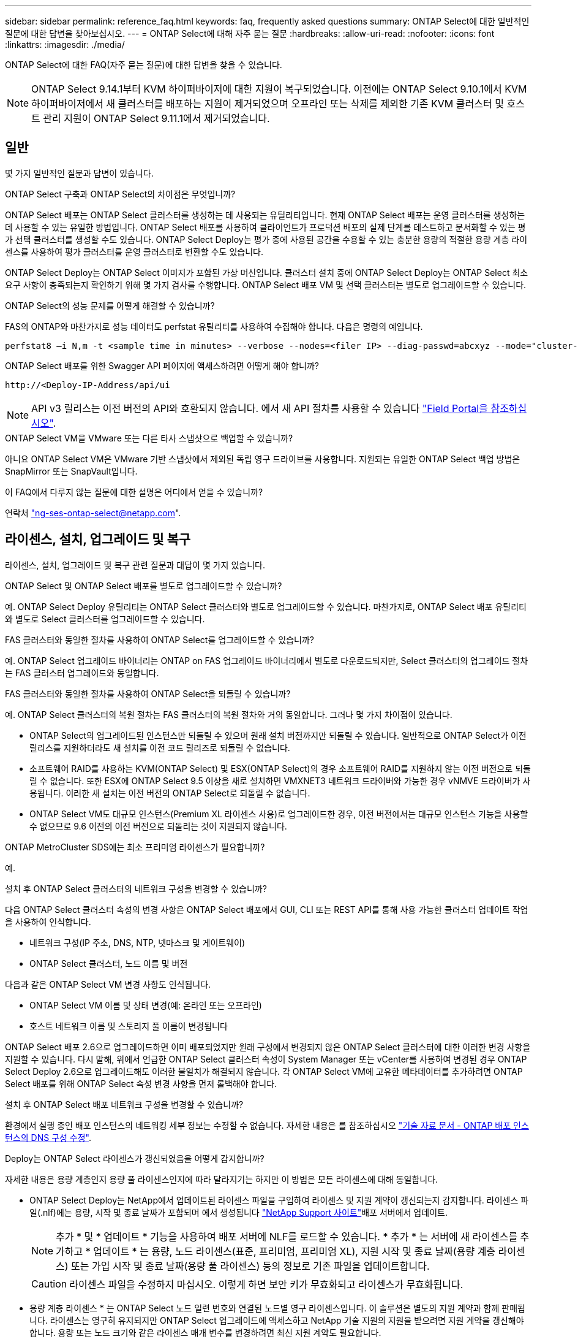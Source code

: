 ---
sidebar: sidebar 
permalink: reference_faq.html 
keywords: faq, frequently asked questions 
summary: ONTAP Select에 대한 일반적인 질문에 대한 답변을 찾아보십시오. 
---
= ONTAP Select에 대해 자주 묻는 질문
:hardbreaks:
:allow-uri-read: 
:nofooter: 
:icons: font
:linkattrs: 
:imagesdir: ./media/


[role="lead"]
ONTAP Select에 대한 FAQ(자주 묻는 질문)에 대한 답변을 찾을 수 있습니다.

[NOTE]
====
ONTAP Select 9.14.1부터 KVM 하이퍼바이저에 대한 지원이 복구되었습니다. 이전에는 ONTAP Select 9.10.1에서 KVM 하이퍼바이저에서 새 클러스터를 배포하는 지원이 제거되었으며 오프라인 또는 삭제를 제외한 기존 KVM 클러스터 및 호스트 관리 지원이 ONTAP Select 9.11.1에서 제거되었습니다.

====


== 일반

몇 가지 일반적인 질문과 답변이 있습니다.

.ONTAP Select 구축과 ONTAP Select의 차이점은 무엇입니까?
ONTAP Select 배포는 ONTAP Select 클러스터를 생성하는 데 사용되는 유틸리티입니다. 현재 ONTAP Select 배포는 운영 클러스터를 생성하는 데 사용할 수 있는 유일한 방법입니다. ONTAP Select 배포를 사용하여 클라이언트가 프로덕션 배포의 실제 단계를 테스트하고 문서화할 수 있는 평가 선택 클러스터를 생성할 수도 있습니다. ONTAP Select Deploy는 평가 중에 사용된 공간을 수용할 수 있는 충분한 용량의 적절한 용량 계층 라이센스를 사용하여 평가 클러스터를 운영 클러스터로 변환할 수도 있습니다.

ONTAP Select Deploy는 ONTAP Select 이미지가 포함된 가상 머신입니다. 클러스터 설치 중에 ONTAP Select Deploy는 ONTAP Select 최소 요구 사항이 충족되는지 확인하기 위해 몇 가지 검사를 수행합니다. ONTAP Select 배포 VM 및 선택 클러스터는 별도로 업그레이드할 수 있습니다.

.ONTAP Select의 성능 문제를 어떻게 해결할 수 있습니까?
FAS의 ONTAP와 마찬가지로 성능 데이터도 perfstat 유틸리티를 사용하여 수집해야 합니다. 다음은 명령의 예입니다.

[listing]
----
perfstat8 –i N,m -t <sample time in minutes> --verbose --nodes=<filer IP> --diag-passwd=abcxyz --mode="cluster-mode" > <name of output file>
----
.ONTAP Select 배포를 위한 Swagger API 페이지에 액세스하려면 어떻게 해야 합니까?
[listing]
----
http://<Deploy-IP-Address/api/ui
----

NOTE: API v3 릴리스는 이전 버전의 API와 호환되지 않습니다. 에서 새 API 절차를 사용할 수 있습니다 https://library.netapp.com/ecm/ecm_download_file/ECMLP2845694["Field Portal을 참조하십시오"^].

.ONTAP Select VM을 VMware 또는 다른 타사 스냅샷으로 백업할 수 있습니까?
아니요 ONTAP Select VM은 VMware 기반 스냅샷에서 제외된 독립 영구 드라이브를 사용합니다. 지원되는 유일한 ONTAP Select 백업 방법은 SnapMirror 또는 SnapVault입니다.

.이 FAQ에서 다루지 않는 질문에 대한 설명은 어디에서 얻을 수 있습니까?
연락처 link:mailto:ng-ses-ontap-select@netapp.com["ng-ses-ontap-select@netapp.com"].



== 라이센스, 설치, 업그레이드 및 복구

라이센스, 설치, 업그레이드 및 복구 관련 질문과 대답이 몇 가지 있습니다.

.ONTAP Select 및 ONTAP Select 배포를 별도로 업그레이드할 수 있습니까?
예. ONTAP Select Deploy 유틸리티는 ONTAP Select 클러스터와 별도로 업그레이드할 수 있습니다. 마찬가지로, ONTAP Select 배포 유틸리티와 별도로 Select 클러스터를 업그레이드할 수 있습니다.

.FAS 클러스터와 동일한 절차를 사용하여 ONTAP Select를 업그레이드할 수 있습니까?
예. ONTAP Select 업그레이드 바이너리는 ONTAP on FAS 업그레이드 바이너리에서 별도로 다운로드되지만, Select 클러스터의 업그레이드 절차는 FAS 클러스터 업그레이드와 동일합니다.

.FAS 클러스터와 동일한 절차를 사용하여 ONTAP Select을 되돌릴 수 있습니까?
예. ONTAP Select 클러스터의 복원 절차는 FAS 클러스터의 복원 절차와 거의 동일합니다. 그러나 몇 가지 차이점이 있습니다.

* ONTAP Select의 업그레이드된 인스턴스만 되돌릴 수 있으며 원래 설치 버전까지만 되돌릴 수 있습니다. 일반적으로 ONTAP Select가 이전 릴리스를 지원하더라도 새 설치를 이전 코드 릴리즈로 되돌릴 수 없습니다.
* 소프트웨어 RAID를 사용하는 KVM(ONTAP Select) 및 ESX(ONTAP Select)의 경우 소프트웨어 RAID를 지원하지 않는 이전 버전으로 되돌릴 수 없습니다. 또한 ESX에 ONTAP Select 9.5 이상을 새로 설치하면 VMXNET3 네트워크 드라이버와 가능한 경우 vNMVE 드라이버가 사용됩니다. 이러한 새 설치는 이전 버전의 ONTAP Select로 되돌릴 수 없습니다.
* ONTAP Select VM도 대규모 인스턴스(Premium XL 라이센스 사용)로 업그레이드한 경우, 이전 버전에서는 대규모 인스턴스 기능을 사용할 수 없으므로 9.6 이전의 이전 버전으로 되돌리는 것이 지원되지 않습니다.


.ONTAP MetroCluster SDS에는 최소 프리미엄 라이센스가 필요합니까?
예.

.설치 후 ONTAP Select 클러스터의 네트워크 구성을 변경할 수 있습니까?
다음 ONTAP Select 클러스터 속성의 변경 사항은 ONTAP Select 배포에서 GUI, CLI 또는 REST API를 통해 사용 가능한 클러스터 업데이트 작업을 사용하여 인식합니다.

* 네트워크 구성(IP 주소, DNS, NTP, 넷마스크 및 게이트웨이)
* ONTAP Select 클러스터, 노드 이름 및 버전


다음과 같은 ONTAP Select VM 변경 사항도 인식됩니다.

* ONTAP Select VM 이름 및 상태 변경(예: 온라인 또는 오프라인)
* 호스트 네트워크 이름 및 스토리지 풀 이름이 변경됩니다


ONTAP Select 배포 2.6으로 업그레이드하면 이미 배포되었지만 원래 구성에서 변경되지 않은 ONTAP Select 클러스터에 대한 이러한 변경 사항을 지원할 수 있습니다. 다시 말해, 위에서 언급한 ONTAP Select 클러스터 속성이 System Manager 또는 vCenter를 사용하여 변경된 경우 ONTAP Select Deploy 2.6으로 업그레이드해도 이러한 불일치가 해결되지 않습니다. 각 ONTAP Select VM에 고유한 메타데이터를 추가하려면 ONTAP Select 배포를 위해 ONTAP Select 속성 변경 사항을 먼저 롤백해야 합니다.

.설치 후 ONTAP Select 배포 네트워크 구성을 변경할 수 있습니까?
환경에서 실행 중인 배포 인스턴스의 네트워킹 세부 정보는 수정할 수 없습니다. 자세한 내용은 를 참조하십시오 link:https://kb.netapp.com/onprem/ontap/ONTAP_Select/Modifying_DNS_configuration_of_ONTAP_Deploy_instance["기술 자료 문서 - ONTAP 배포 인스턴스의 DNS 구성 수정"^].

.Deploy는 ONTAP Select 라이센스가 갱신되었음을 어떻게 감지합니까?
자세한 내용은 용량 계층인지 용량 풀 라이센스인지에 따라 달라지기는 하지만 이 방법은 모든 라이센스에 대해 동일합니다.

* ONTAP Select Deploy는 NetApp에서 업데이트된 라이센스 파일을 구입하여 라이센스 및 지원 계약이 갱신되는지 감지합니다. 라이센스 파일(.nlf)에는 용량, 시작 및 종료 날짜가 포함되며 에서 생성됩니다 link:https://mysupport.netapp.com/site/["NetApp Support 사이트"^]배포 서버에서 업데이트.
+

NOTE: 추가 * 및 * 업데이트 * 기능을 사용하여 배포 서버에 NLF를 로드할 수 있습니다. * 추가 * 는 서버에 새 라이센스를 추가하고 * 업데이트 * 는 용량, 노드 라이센스(표준, 프리미엄, 프리미엄 XL), 지원 시작 및 종료 날짜(용량 계층 라이센스) 또는 가입 시작 및 종료 날짜(용량 풀 라이센스) 등의 정보로 기존 파일을 업데이트합니다.

+

CAUTION: 라이센스 파일을 수정하지 마십시오. 이렇게 하면 보안 키가 무효화되고 라이센스가 무효화됩니다.

* 용량 계층 라이센스 * 는 ONTAP Select 노드 일련 번호와 연결된 노드별 영구 라이센스입니다. 이 솔루션은 별도의 지원 계약과 함께 판매됩니다. 라이센스는 영구히 유지되지만 ONTAP Select 업그레이드에 액세스하고 NetApp 기술 지원의 지원을 받으려면 지원 계약을 갱신해야 합니다. 용량 또는 노드 크기와 같은 라이센스 매개 변수를 변경하려면 최신 지원 계약도 필요합니다.
+
용량 계층 라이센스 업데이트, 매개 변수 변경 또는 지원 계약 갱신을 구매하려면 주문의 일부로 노드 일련 번호가 필요합니다. 용량 계층 노드 일련 번호는 9자리 숫자이며 '32'로 시작합니다.

+
구매가 완료되고 라이센스 파일이 생성되면 * Update * 기능을 사용하여 배포 서버에 업로드됩니다.

* 용량 풀 라이센스 * 는 하나 이상의 클러스터를 배포할 때 특정 용량 및 노드 크기 풀(표준, 프리미엄, 프리미엄 XL)을 사용할 수 있는 권한에 대한 가입입니다. 서브스크립션에는 특정 기간 동안 라이센스 및 지원을 사용할 수 있는 권리가 포함됩니다. 사용권 및 지원 계약에 시작일과 종료일이 지정되어 있습니다.


.노드에서 라이센스 또는 지원 계약을 갱신했는지 여부를 어떻게 감지합니까?
업데이트된 라이선스 파일을 구입, 생성 및 업로드하는 것은 배포가 갱신된 라이선스 및 지원 계약을 검색하는 방법입니다.

용량 계층 지원 계약의 종료 날짜가 경과한 경우 노드는 계속 실행될 수 있지만 ONTAP 업데이트를 다운로드 및 설치할 수는 없으며 지원 계약을 최신 상태로 설정하지 않으면 NetApp 기술 지원에 연락하여 지원을 받을 수도 없습니다.

용량 풀 구독이 만료된 경우 시스템은 먼저 경고를 표시하지만 30일 후에 시스템을 종료하면 배포 서버에 업데이트된 구독이 설치될 때까지 재부팅되지 않습니다.



== 스토리지

스토리지와 관련된 몇 가지 질문과 답변이 있습니다.

.단일 ONTAP Select 배포 인스턴스에서 ESX와 KVM 모두에 클러스터를 생성할 수 있습니까?
예. ONTAP Select 배포는 KVM 또는 ESX에 설치할 수 있으며 두 설치 모두 하이퍼바이저 중 하나에 ONTAP Select 클러스터를 생성할 수 있습니다.

.ESX에서 ONTAP Select에 vCenter가 필요합니까?
ESX 호스트에 라이센스가 올바르게 부여되면 vCenter Server에서 ESX 호스트를 관리할 필요가 없습니다. 하지만 vCenter Server에서 호스트를 관리하는 경우 해당 vCenter Server를 사용하도록 ONTAP Select 구축을 구성해야 합니다. 즉, ESX 호스트가 vCenter Server에서 능동적으로 관리되는 경우 ONTAP Select 배포에서 ESX 호스트를 독립 실행형으로 구성할 수 없습니다. ONTAP Select Deploy VM은 vCenter를 통해 vMotion 또는 VMware HA 이벤트로 인해 ESXi 호스트 간의 모든 ONTAP Select VM 마이그레이션을 추적합니다.

.소프트웨어 RAID란 무엇입니까?
ONTAP Select는 하드웨어 RAID 컨트롤러 없이 서버를 사용할 수 있습니다. 이 경우 RAID 기능은 소프트웨어에서 구현됩니다. 소프트웨어 RAID를 사용할 경우 SSD 및 NVMe 드라이브가 모두 지원됩니다. ONTAP Select 부팅 및 코어 디스크는 여전히 가상화된 파티션(스토리지 풀 또는 데이터 저장소) 내에 있어야 합니다. ONTAP Select는 RD2(루트 데이터 파티셔닝)를 사용하여 SSD를 분할합니다. 따라서 ONTAP Select 루트 파티션은 데이터 애그리게이트에 사용되는 것과 동일한 물리적 스핀들에 상주합니다. 하지만 루트 애그리게이트 및 부팅 및 코어 가상화 디스크는 용량 라이센스에 포함되지 않습니다.

AFF/FAS에서 사용 가능한 모든 RAID 방법을 ONTAP Select에서 사용할 수도 있습니다. 여기에는 RAID 4, RAID DP 및 RAID-TEC가 포함됩니다. 최소 SSD 수는 선택한 RAID 구성 유형에 따라 다릅니다. 모범 사례에는 스페어 하나가 있어야 합니다. 스페어 및 패리티 디스크는 용량 라이센스에 포함되지 않습니다.

.소프트웨어 RAID는 하드웨어 RAID 구성과 어떻게 다릅니까?
소프트웨어 RAID는 ONTAP 소프트웨어 스택의 계층입니다. 소프트웨어 RAID는 물리적 드라이브가 분할되어 ONTAP Select VM 내에서 원시 디스크로 사용할 수 있으므로 더 많은 관리 제어를 제공합니다. 반면, 하드웨어 RAID를 사용하면 하나의 대규모 LUN을 일반적으로 사용할 수 있으며, 이 LUN을 조각하여 ONTAP Select 내에 VMDISKK를 생성할 수 있습니다. 소프트웨어 RAID는 옵션으로 제공되며 하드웨어 RAID 대신 사용할 수 있습니다.

소프트웨어 RAID에 대한 일부 요구 사항은 다음과 같습니다.

* ESX 및 KVM이 지원됩니다
+
** ONTAP Select 9.14.1부터 KVM 하이퍼바이저에 대한 지원이 복구되었습니다. 이전에는 ONTAP Select 9.10.1에서 KVM 하이퍼바이저에 대한 지원이 제거되었습니다.


* 지원되는 물리 디스크 크기: 200GB – 32TB
* DAS 구성에서만 지원됩니다
* SSD 또는 NVMe로 지원됩니다
* Premium 또는 Premium XL ONTAP Select 라이센스가 필요합니다
* 하드웨어 RAID 컨트롤러가 없거나 비활성화되어 있거나 SAS HBA 모드에서 작동해야 합니다
* 전용 LUN을 기반으로 하는 LVM 스토리지 풀 또는 데이터 저장소는 코어 덤프, 부팅/NVRAM 및 중재자인 시스템 디스크에 사용해야 합니다.


.KVM용 ONTAP Select가 여러 NIC 결합을 지원합니까?
KVM에 설치할 때는 단일 연결 및 단일 브리지를 사용해야 합니다. 물리적 포트가 2개 또는 4개인 호스트에는 동일한 결합의 모든 포트가 있어야 합니다.

.ONTAP Select는 하이퍼바이저 호스트에서 장애가 발생한 물리적 디스크 또는 NIC에 대해 어떻게 보고하거나 경고합니까? ONTAP Select가 하이퍼바이저에서 이 정보를 검색합니까, 아니면 하이퍼바이저 레벨에서 모니터링을 설정해야 합니까?
하드웨어 RAID 컨트롤러를 사용할 때 ONTAP Select는 주로 기본 서버 문제를 인식하지 못합니다. 서버가 모범 사례에 따라 구성된 경우 일정 수준의 이중화가 존재해야 합니다. 드라이브 장애 시에도 계속 사용할 수 있도록 RAID 5/6 을 권장합니다. 소프트웨어 RAID 구성의 경우 ONTAP는 디스크 오류에 대한 경고를 발행하고, 스페어 드라이브가 있는 경우 드라이브 재구성을 시작합니다.

네트워크 계층에서 단일 장애 지점을 방지하려면 최소 2개의 물리적 NIC를 사용해야 합니다. Data, Mgmt 및 내부 포트 그룹에는 NIC 팀 구성 및 팀 또는 본드에서의 2개 이상의 업링크로 구성된 본딩이 권장됩니다. 이러한 구성은 업링크 장애가 있는 경우 가상 스위치가 장애가 발생한 업링크의 트래픽을 NIC 팀의 정상 업링크로 이동하도록 보장합니다. 권장 네트워크 구성에 대한 자세한 내용은 을 참조하십시오 link:reference_plan_best_practices.html#networking["모범 사례 요약: 네트워킹"].

다른 모든 오류는 2노드 또는 4노드 클러스터의 경우 ONTAP HA에서 처리됩니다. 하이퍼바이저 서버를 교체해야 하고 ONTAP Select 클러스터를 새 서버로 구성해야 하는 경우 NetApp 기술 지원 부서에 문의하십시오.

.ONTAP Select에서 지원하는 최대 데이터 저장소 크기는 얼마입니까?
vSAN을 포함한 모든 구성은 ONTAP Select 노드당 400TB의 스토리지를 지원합니다.

지원되는 최대 크기보다 큰 데이터 저장소에 설치할 때는 제품 설정 중에 용량 캡을 사용해야 합니다.

.ONTAP Select 노드의 용량을 어떻게 늘릴 수 있습니까?
ONTAP Select Deploy에는 ONTAP Select 노드의 용량 확장 작업을 지원하는 스토리지 추가 워크플로우가 포함되어 있습니다. 동일한 데이터 저장소의 공간을 사용하거나(사용 가능한 공간이 있는 경우) 별도의 데이터 저장소에서 공간을 추가하여 관리 중인 스토리지를 확장할 수 있습니다. 로컬 데이터 저장소와 원격 데이터 저장소를 동일한 Aggregate에서 혼합하는 것은 지원되지 않습니다.

스토리지 추가는 소프트웨어 RAID도 지원합니다. 그러나 소프트웨어 RAID의 경우 추가 물리적 드라이브를 ONTAP Select VM에 추가해야 합니다. 이 경우 스토리지 추가는 FAS 또는 AFF 스토리지 관리와 유사합니다. 소프트웨어 RAID를 사용하여 ONTAP Select 노드에 스토리지를 추가할 때 RAID 그룹 크기 및 드라이브 크기를 고려해야 합니다.

.ONTAP Select는 vSAN 또는 외부 스토리지 유형 데이터 저장소를 지원합니까?
ONTAP Select Deploy 및 ONTAP Select for ESX는 스토리지 풀에 대한 vSAN 또는 외부 스토리지 유형의 데이터 저장소를 사용하는 ONTAP Select 단일 노드 클러스터의 구성을 지원합니다.

ONTAP Select Deploy and ONTAP Select for KVM은 외부 어레이에서 공유 논리적 스토리지 풀 유형을 사용하여 ONTAP Select 단일 노드 클러스터의 구성을 지원합니다. 스토리지 풀은 iSCSI 또는 FC/FCoE를 기반으로 할 수 있습니다. 다른 유형의 스토리지 풀은 지원되지 않습니다.

공유 스토리지에서 다중 노드 HA 클러스터가 지원됩니다.

.ONTAP Select는 일부 HCI 스택을 포함하여 vSAN 또는 기타 공유 외부 스토리지에서 다중 노드 클러스터를 지원합니까?
ESX와 KVM에서 외부 스토리지(다중 노드 vNAS)를 사용하는 다중 노드 클러스터가 지원됩니다. 동일한 클러스터에서 하이퍼바이저를 혼합할 수 없습니다. 공유 스토리지의 HA 아키텍처는 여전히 HA 쌍의 각 노드에 파트너 데이터의 미러 복사본이 있음을 나타냅니다. 하지만 다중 노드 클러스터는 VMware HA 또는 KVM Live Motion을 사용하는 단일 노드 클러스터와는 달리 ONTAP 무중단 운영의 이점을 제공합니다.

ONTAP Select Deploy는 동일한 호스트에서 여러 ONTAP Select VM에 대한 지원을 추가하지만, 클러스터 생성 중에 이러한 인스턴스가 동일한 ONTAP Select 클러스터에 속하지 않도록 합니다. ESX 환경의 경우 VMware HA가 동일한 ONTAP Select 클러스터에서 단일 ESX 호스트로 여러 ONTAP Select VM을 마이그레이션하지 않도록 VM 반유사성 규칙을 생성하는 것이 좋습니다. 또한 ONTAP Select 구축 시 사용자가 시작한 ONTAP Select VM의 관리 vMotion 또는 라이브 마이그레이션을 통해 동일한 물리적 호스트에 끝나는 두 개의 ONTAP Select 노드와 같은 Best Practice를 위반한 것으로 감지되면 ONTAP Select 배포는 배포 GUI 및 로그에 경고를 게시합니다. ONTAP Select 구축 시 ONTAP Select VM 위치를 인식하는 유일한 방법은 클러스터 새로 고침 작업의 결과로 ONTAP Select 구축 관리자가 수동으로 시작해야 하는 것입니다. ONTAP Select 배포에는 사전 모니터링을 활성화하는 기능이 없으며, 이 경고는 배포 GUI 또는 로그를 통해서만 볼 수 있습니다. 즉, 이 알림은 중앙 집중식 모니터링 인프라로 전달할 수 없습니다.

.ONTAP Select는 VMware의 NSX VXLAN을 지원합니까?
NSX-V VXLAN 포트 그룹이 지원됩니다. ONTAP MetroCluster SDS를 비롯한 다중 노드 HA의 경우 VXLAN 오버헤드를 수용하기 위해 내부 네트워크 MTU를 7500에서 8900(9000이 아닌) 사이로 구성해야 합니다. 클러스터를 구축하는 동안 ONTAP Select Deploy를 사용하여 내부 네트워크 MTU를 구성할 수 있습니다.

.ONTAP Select는 KVM 라이브 마이그레이션을 지원합니까?
외부 스토리지 스토리지 풀에서 실행되는 ONTAP Select VM은 virsh 라이브 마이그레이션을 지원합니다.

.vSAN AF에 ONTAP Select 프리미엄이 필요합니까?
아니요. 외부 스토리지 또는 vSAN 구성이 All Flash인지 여부에 관계없이 모든 버전이 지원됩니다.

.어떤 vSAN FTT/FTM 설정이 지원됩니까?
Select VM은 vSAN 데이터스토어 저장소 정책을 상속하며 FTT/FTM 설정에는 제한이 없습니다. 그러나 FTT/FTM 설정에 따라 ONTAP Select VM 크기는 설정 중에 구성된 용량보다 훨씬 클 수 있습니다. ONTAP Select는 설정 중에 생성되는 일반-Eager-Zeroed VMDK를 사용합니다. 동일한 공유 데이터 저장소를 사용하는 다른 VM에 영향을 주지 않으려면 용량 선택 및 FTT/FTM 설정에서 파생된 실제 Select VM 크기를 수용할 수 있도록 데이터 저장소에 충분한 가용 용량을 제공해야 합니다.

.여러 ONTAP Select 노드가 서로 다른 Select 클러스터의 일부인 경우 동일한 호스트에서 실행될 수 있습니까?
vNAS 구성에 대해서만 동일한 호스트에서 여러 ONTAP Select 노드를 구성할 수 있습니다. 단, 이러한 노드가 동일한 ONTAP Select 클러스터에 속하지 않습니다. 동일한 물리적 호스트에 있는 여러 ONTAP Select 노드가 RAID 컨트롤러에 액세스하기 위해 경합하기 때문에 DAS 구성에는 이 기능이 지원되지 않습니다.

.단일 10GE 포트에서 ONTAP Select를 실행할 수 있는 호스트를 가질 수 있습니까? ESX와 KVM 모두에서 사용할 수 있습니까?
단일 10GE 포트를 사용하여 외부 네트워크에 연결할 수 있습니다. 그러나 제한된 소형 폼 팩터 환경에서만 사용하는 것이 좋습니다. 이는 ESX와 KVM에서 모두 지원됩니다.

.KVM에서 실시간 마이그레이션을 수행하기 위해 실행해야 하는 추가 프로세스는 무엇입니까?
라이브 마이그레이션에 참여하는 각 호스트에 오픈 소스 CLVM 및 PCS(Pacemaker) 구성 요소를 설치하고 실행해야 합니다. 각 호스트에서 동일한 볼륨 그룹에 액세스하려면 이 권한이 필요합니다.



== vCenter 를 참조하십시오

VMware vCenter와 관련하여 몇 가지 질문과 답변이 있습니다.

.ONTAP Select 배포는 vCenter와 어떻게 통신하며 어떤 방화벽 포트를 열어야 합니까?
ONTAP Select Deploy는 VMware VIX API를 사용하여 vCenter 및/또는 ESX 호스트와 통신합니다. VMware 설명서에 따르면 vCenter Server 또는 ESX 호스트에 대한 초기 접속은 TCP 포트 443에서 HTTPS/SOAP를 사용하여 수행됩니다. TLS/SSL을 통한 보안 HTTP에 대한 포트입니다. 둘째, ESX 호스트에 대한 연결이 TCP 포트 902의 소켓에서 열립니다. 이 연결을 통해 전송되는 데이터는 SSL로 암호화됩니다. 또한 ONTAP Select deploy는 사용자가 지정한 IP 주소에 응답하는 ESX 호스트가 있는지 확인하기 위해 "ping" 명령을 실행합니다.

ONTAP Select 배포는 또한 다음과 같이 ONTAP Select 노드 및 클러스터 관리 IP 주소와 통신할 수 있어야 합니다.

* Ping을 클릭합니다
* SSH(포트 22)
* SSL(포트 443)


2노드 클러스터의 경우 ONTAP Select는 클러스터 사서함을 호스팅합니다. 각 ONTAP Select 노드는 iSCSI(포트 3260)를 통해 ONTAP Select 배포에 도달할 수 있어야 합니다.

다중 노드 클러스터의 경우 내부 네트워크를 완전히 열어야 합니다(NAT 또는 방화벽 없음).

.ONTAP Select는 ONTAP Select 클러스터를 생성하기 위해 어떤 vCenter 권한을 구축해야 합니까?
필요한 vCenter 권한 목록은 여기 에서 확인할 수 있습니다. link:reference_plan_ots_vcenter.html["VMware vCenter Server를 참조하십시오"].



== HA 및 클러스터

HA Pair 및 클러스터에 관한 몇 가지 질문과 대답이 있습니다.

.4노드, 6노드 또는 8노드 클러스터와 2노드 ONTAP Select 클러스터의 차이점은 무엇입니까?
ONTAP Select 배포 VM이 주로 클러스터를 생성하는 데 사용되는 4노드, 6노드 및 8노드 클러스터와 달리 2노드 클러스터는 ONTAP Select 배포 VM에 지속적으로 의존하여 HA 쿼럼을 수행합니다. ONTAP Select 배포 VM을 사용할 수 없는 경우 장애 조치 서비스가 비활성화됩니다.

.MetroCluster SDS란?
MetroCluster SDS는 NetApp의 MetroCluster 비즈니스 연속성 솔루션 범주에 해당하는 저렴한 동기식 복제 옵션입니다. 이 기능은 FAS 하이브리드 플래시, AFF, 클라우드용 NetApp 프라이빗 스토리지 및 NetApp FlexArray ® 기술에서 제공되는 NetApp MetroCluster와 달리 ONTAP Select에서만 사용할 수 있습니다.

.MetroCluster SDS는 NetApp MetroCluster와 어떻게 다릅니까?
MetroCluster SDS는 동기식 복제 솔루션을 제공하고 NetApp MetroCluster 솔루션에 속합니다. 그러나 주요 차이점은 지원되는 거리(~10km vs 300km)와 연결 유형(FC 및 IP 대신 IP 네트워크만 지원됨)입니다.

.2노드 ONTAP Select 클러스터와 2노드 ONTAP MetroCluster SDS의 차이점은 무엇입니까?
2노드 클러스터는 상호 300m 이내의 동일한 데이터 센터에 있는 클러스터로 정의됩니다. 일반적으로 두 노드는 동일한 네트워크 스위치에 대한 업링크나 스위치 간 링크에 의해 연결된 네트워크 스위치 세트에 대한 업링크를 가지고 있습니다.

2노드 MetroCluster SDS는 물리적으로 분리된 노드(서로 다른 방, 다른 건물 또는 다른 데이터 센터)와 각 노드의 업링크 연결이 별도의 네트워크 스위치에 연결된 클러스터로 정의됩니다. MetroCluster SDS에는 전용 하드웨어가 필요하지 않지만, 지연 시간(최대 총 10ms 동안 5ms RTT 및 5ms 지터)과 물리적 거리(10Km)를 기준으로 최소 요구 사항 집합을 지원해야 합니다.

MetroCluster SDS는 프리미엄 기능이며 Premium 또는 Premium XL 라이센스가 필요합니다. Premium 라이센스는 HDD 및 SSD 미디어뿐만 아니라 Small 및 Medium VM의 생성을 지원합니다. 이러한 구성은 모두 지원됩니다.

.ONTAP MetroCluster SDS에 로컬 스토리지(DAS)가 필요합니까?
ONTAP MetroCluster SDS는 모든 유형의 스토리지 구성(DAS 및 vNAS)을 지원합니다.

.ONTAP MetroCluster SDS는 소프트웨어 RAID를 지원합니까?
예. 소프트웨어 RAID는 KVM과 ESX의 SSD 미디어에서 지원됩니다.

.ONTAP MetroCluster SDS는 SSD와 회전식 미디어를 모두 지원합니까?
예. 프리미엄 라이센스가 필요하지만 이 라이센스는 소규모 및 중간 규모의 VM과 SSD, 회전식 미디어를 모두 지원합니다.

.ONTAP MetroCluster SDS는 4-노드 이상의 클러스터 크기를 지원합니까?
아니요. 중재자가 있는 2노드 클러스터만 MetroCluster SDS로 구성할 수 있습니다.

.ONTAP MetroCluster SDS의 요구사항은 무엇입니까?
요구 사항은 다음과 같습니다.

* 데이터 센터 3개(ONTAP Select용 1개, 각 노드에 1개)
* 5ms RTT 및 5ms 지터로 ONTAP Select 노드 간 최대 10ms 및 최대 물리적 거리 10km를 지원합니다.
* 125ms RTT와 ONTAP Select Deploy Mediator와 각 ONTAP Select Node 간 최소 5Mbps 대역폭입니다.
* Premium 또는 Premium XL 라이센스.


.ONTAP Select는 vMotion 또는 VMware HA를 지원합니까?
vSAN 데이터 저장소 또는 외부 스토리지 데이터 저장소(즉, vNAS 배포)에서 실행되는 ONTAP Select VM은 vMotion, DRS 및 VMware HA 기능을 지원합니다.

.ONTAP Select는 Storage vMotion을 지원합니까?
Storage vMotion은 단일 노드 및 다중 노드 ONTAP Select 클러스터와 ONTAP Select Deploy VM을 포함한 모든 구성에서 지원됩니다. Storage vMotion을 사용하여 다른 VMFS 버전(예: VMFS 5에서 VMFS 6으로) 간에 ONTAP Select 또는 ONTAP Select 구축 VM을 마이그레이션할 수 있지만 이 활용 사례에만 국한되지 않습니다. Best Practice는 Storage vMotion 작업을 시작하기 전에 VM을 종료하는 것입니다. ONTAP Select 배포는 스토리지 vMotion 작업이 완료된 후 다음 작업을 실행해야 합니다.

[listing]
----
cluster refresh
----
서로 다른 유형의 데이터 저장소 간의 Storage vMotion 작업은 지원되지 않습니다. 즉, NFS 유형 데이터 저장소와 VMFS 데이터 저장소 간의 Storage vMotion 작업은 지원되지 않습니다. 일반적으로 외부 데이터 저장소와 DAS 데이터 저장소 간의 Storage vMotion 작업은 지원되지 않습니다.

.ONTAP Select 노드 간 HA 트래픽이 다른 vSwitch 및/또는 분리된 물리적 포트를 통해 실행되고 ESX 호스트 간에 지점 간 IP 케이블을 사용할 수 있습니까?
이러한 구성은 지원되지 않습니다. ONTAP Select는 클라이언트 트래픽을 전달하는 물리적 네트워크 업링크의 상태를 파악할 수 없습니다. 따라서 ONTAP Select는 HA 하트비트를 사용하여 VM이 클라이언트와 해당 피어에서 동시에 액세스할 수 있도록 합니다. 물리적 연결이 끊어지면 HA 하트비트가 손실되면 다른 노드로 자동 페일오버가 발생하고 이것이 원하는 동작입니다.

별도의 물리적 인프라에서 HA 트래픽을 분리하면 Select VM이 피어와 통신할 수 있지만 해당 클라이언트와 통신할 수는 없습니다. 이렇게 하면 자동 HA 프로세스가 방지되고 수동 페일오버가 호출될 때까지 데이터를 사용할 수 없게 됩니다.



== 중재자 서비스

중재자 서비스와 관련된 몇 가지 질문과 답변이 있습니다.

.중재자 서비스는 무엇입니까?
2노드 클러스터는 HA 쿼럼용 ONTAP Select 배포 VM에 지속적으로 의존합니다. 2노드 HA 쿼럼 협상에 참여하는 ONTAP Select 배포 VM은 중재자 VM으로 표시됩니다.

.중재자 서비스가 원격일 수 있습니까?
예. ONTAP Select Deploy를 2노드 HA 쌍의 중재자 역할을 함 최대 500ms RTT의 WAN 지연 시간을 지원하고 최소 5Mbps의 대역폭이 필요함

.중재자 서비스는 어떤 프로토콜을 사용합니까?
중재자 트래픽은 iSCSI로, ONTAP Select 노드 관리 IP 주소에서 시작되어 ONTAP Select 배포 IP 주소에서 종료됩니다. 2노드 클러스터를 사용할 때는 ONTAP Select 노드 관리 IP 주소에 IPv6를 사용할 수 없습니다.

.여러 2노드 HA 클러스터에 하나의 중재자 서비스를 사용할 수 있습니까?
예. 각 ONTAP Select 배포 VM은 최대 100개의 2노드 ONTAP Select 클러스터에 대한 공통 중재자 서비스로 사용될 수 있습니다.

.배포 후 중재자 서비스 위치를 변경할 수 있습니까?
예. 다른 ONTAP Select 배포 VM을 사용하여 중재자 서비스를 호스팅할 수 있습니다.

.ONTAP Select는 중재자를 사용하거나 사용하지 않고 확장 클러스터를 지원합니까?
확장된 HA 구축 모델에서는 중재자가 있는 2노드 클러스터만 지원됩니다.
